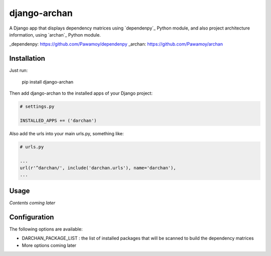 django-archan
=============

A Django app that displays dependency matrices using `dependenpy`_ Python
module, and also project architecture information, using `archan`_ Python module.

_dependenpy: https://github.com/Pawamoy/dependenpy
_archan: https://github.com/Pawamoy/archan

Installation
------------

Just run:

    pip install django-archan
    
Then add django-archan to the installed apps of your Django project:

.. code:: python

    # settings.py
    
    INSTALLED_APPS += ('darchan')
    
Also add the urls into your main urls.py, something like:

.. code:: python

    # urls.py
    
    ...
    url(r'^darchan/', include('darchan.urls'), name='darchan'),
    ...
    
Usage
-----

*Contents coming later*

Configuration
-------------

The following options are available:

* DARCHAN_PACKAGE_LIST : the list of installed packages that will be scanned to
  build the dependency matrices
* More options coming later
